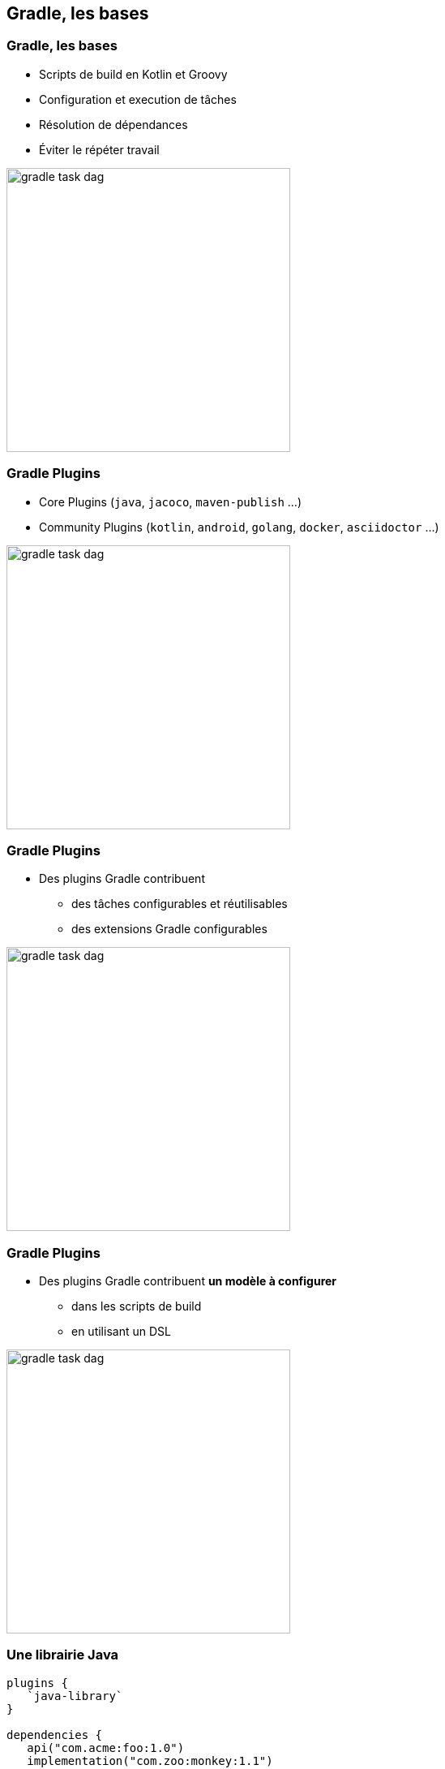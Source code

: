 [background-color="#02303A"]
== Gradle, les bases

=== Gradle, les bases

// [%step]
* Scripts de build en Kotlin et Groovy
* Configuration et execution de tâches
* Résolution de dépendances
* Éviter le répéter travail

image::gradle-task-dag.png[height=350px]

[transition=none]
=== Gradle Plugins

// [%step]
* Core Plugins (`java`, `jacoco`, `maven-publish` ...)
* Community Plugins (`kotlin`, `android`, `golang`, `docker`, `asciidoctor` ...)

image::gradle-task-dag.png[height=350px]


[transition=none]
=== Gradle Plugins

* Des plugins Gradle contribuent
// [%step]
** des tâches configurables et réutilisables
** des extensions Gradle configurables

image::gradle-task-dag.png[height=350px]


[transition=none]
=== Gradle Plugins

* Des plugins Gradle contribuent *un modèle à configurer*
// [%step]
** dans les scripts de build
** en utilisant un DSL

image::gradle-task-dag.png[height=350px]


=== Une librairie Java

[source,groovy]
----
plugins {
   `java-library`
}

dependencies {
   api("com.acme:foo:1.0")
   implementation("com.zoo:monkey:1.1")
}

tasks.withType<JavaCompile> {
    // ...
}
----


=== Une application C++

[source,groovy]
----
plugins {
    `cpp-application`
}

application {
    baseName = "my-app"
}

toolChains {
    // ...
}
----


=== Éviter de répéter le travail

// [%step]
* Unités de travail: tâches, transformations
* `@Input*`
* `@Output*`
* `UP_TO_DATE` - Build Incrémental
** Les inputs n'ont pas changé, les outputs sont présents et inchangés
* `FROM_CACHE` - Build Cache
** Les inputs n'ont pas changé, les outputs ont été rapatrié depuis le cache



